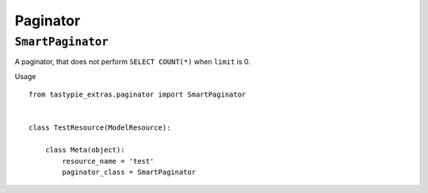 Paginator
=========

``SmartPaginator``
------------------

A paginator, that does not perform ``SELECT COUNT(*)`` when ``limit`` is 0.

Usage
::

   from tastypie_extras.paginator import SmartPaginator


   class TestResource(ModelResource):

       class Meta(object):
           resource_name = 'test'
           paginator_class = SmartPaginator

